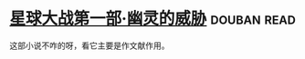 * [[https://book.douban.com/subject/26417646/][星球大战第一部·幽灵的威胁]]    :douban:read:
这部小说不咋的呀，看它主要是作文献作用。
